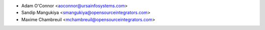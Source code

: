 
* Adam O'Connor <aoconnor@ursainfosystems.com>
* Sandip Mangukiya <smangukiya@opensourceintegrators.com>
* Maxime Chambreuil <mchambreuil@opensourceintegrators.com>

